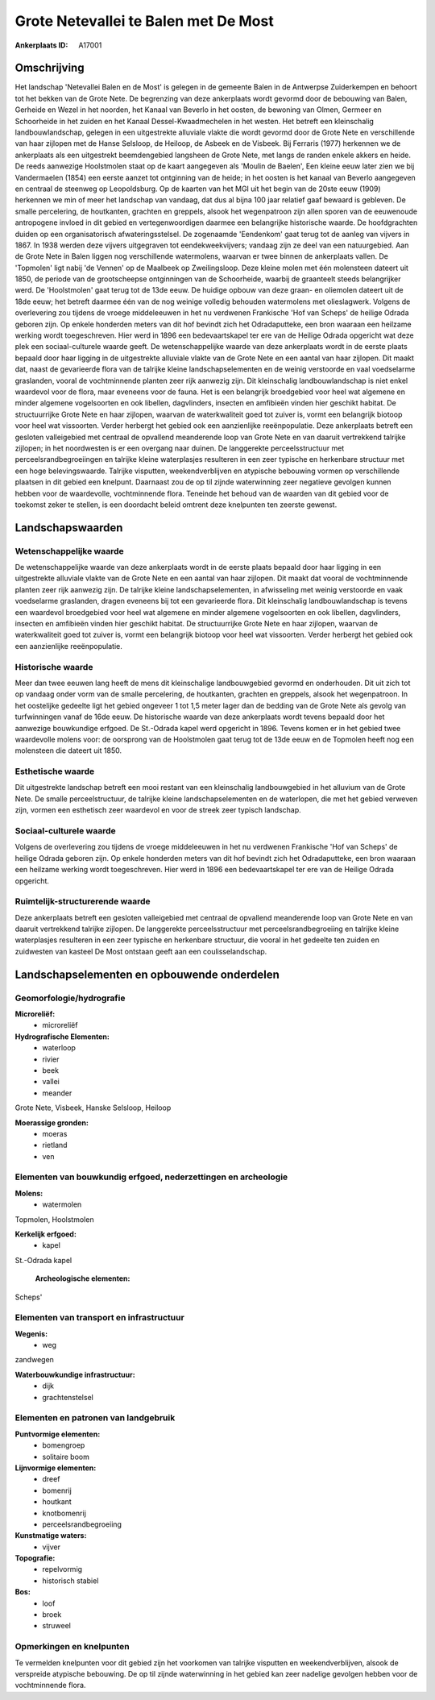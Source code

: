 Grote Netevallei te Balen met De Most
=====================================

:Ankerplaats ID: A17001




Omschrijving
------------

Het landschap 'Netevallei Balen en de Most' is gelegen in de gemeente
Balen in de Antwerpse Zuiderkempen en behoort tot het bekken van de
Grote Nete. De begrenzing van deze ankerplaats wordt gevormd door de
bebouwing van Balen, Gerheide en Wezel in het noorden, het Kanaal van
Beverlo in het oosten, de bewoning van Olmen, Germeer en Schoorheide in
het zuiden en het Kanaal Dessel-Kwaadmechelen in het westen. Het betreft
een kleinschalig landbouwlandschap, gelegen in een uitgestrekte
alluviale vlakte die wordt gevormd door de Grote Nete en verschillende
van haar zijlopen met de Hanse Selsloop, de Heiloop, de Asbeek en de
Visbeek. Bij Ferraris (1977) herkennen we de ankerplaats als een
uitgestrekt beemdengebied langsheen de Grote Nete, met langs de randen
enkele akkers en heide. De reeds aanwezige Hoolstmolen staat op de kaart
aangegeven als 'Moulin de Baelen', Een kleine eeuw later zien we bij
Vandermaelen (1854) een eerste aanzet tot ontginning van de heide; in
het oosten is het kanaal van Beverlo aangegeven en centraal de steenweg
op Leopoldsburg. Op de kaarten van het MGI uit het begin van de 20ste
eeuw (1909) herkennen we min of meer het landschap van vandaag, dat dus
al bijna 100 jaar relatief gaaf bewaard is gebleven. De smalle
percelering, de houtkanten, grachten en greppels, alsook het
wegenpatroon zijn allen sporen van de eeuwenoude antropogene invloed in
dit gebied en vertegenwoordigen daarmee een belangrijke historische
waarde. De hoofdgrachten duiden op een organisatorisch
afwateringsstelsel. De zogenaamde 'Eendenkom' gaat terug tot de aanleg
van vijvers in 1867. In 1938 werden deze vijvers uitgegraven tot
eendekweekvijvers; vandaag zijn ze deel van een natuurgebied. Aan de
Grote Nete in Balen liggen nog verschillende watermolens, waarvan er
twee binnen de ankerplaats vallen. De 'Topmolen' ligt nabij 'de Vennen'
op de Maalbeek op Zweilingsloop. Deze kleine molen met één molensteen
dateert uit 1850, de periode van de grootscheepse ontginningen van de
Schoorheide, waarbij de graanteelt steeds belangrijker werd. De
'Hoolstmolen' gaat terug tot de 13de eeuw. De huidige opbouw van deze
graan- en oliemolen dateert uit de 18de eeuw; het betreft daarmee één
van de nog weinige volledig behouden watermolens met olieslagwerk.
Volgens de overlevering zou tijdens de vroege middeleeuwen in het nu
verdwenen Frankische 'Hof van Scheps' de heilige Odrada geboren zijn. Op
enkele honderden meters van dit hof bevindt zich het Odradaputteke, een
bron waaraan een heilzame werking wordt toegeschreven. Hier werd in 1896
een bedevaartskapel ter ere van de Heilige Odrada opgericht wat deze
plek een sociaal-culturele waarde geeft. De wetenschappelijke waarde van
deze ankerplaats wordt in de eerste plaats bepaald door haar ligging in
de uitgestrekte alluviale vlakte van de Grote Nete en een aantal van
haar zijlopen. Dit maakt dat, naast de gevarieerde flora van de talrijke
kleine landschapselementen en de weinig verstoorde en vaal voedselarme
graslanden, vooral de vochtminnende planten zeer rijk aanwezig zijn. Dit
kleinschalig landbouwlandschap is niet enkel waardevol voor de flora,
maar eveneens voor de fauna. Het is een belangrijk broedgebied voor heel
wat algemene en minder algemene vogelsoorten en ook libellen,
dagvlinders, insecten en amfibieën vinden hier geschikt habitat. De
structuurrijke Grote Nete en haar zijlopen, waarvan de waterkwaliteit
goed tot zuiver is, vormt een belangrijk biotoop voor heel wat
vissoorten. Verder herbergt het gebied ook een aanzienlijke
reeënpopulatie. Deze ankerplaats betreft een gesloten valleigebied met
centraal de opvallend meanderende loop van Grote Nete en van daaruit
vertrekkend talrijke zijlopen; in het noordwesten is er een overgang
naar duinen. De langgerekte perceelsstructuur met
perceelsrandbegroeiingen en talrijke kleine waterplasjes resulteren in
een zeer typische en herkenbare structuur met een hoge belevingswaarde.
Talrijke visputten, weekendverblijven en atypische bebouwing vormen op
verschillende plaatsen in dit gebied een knelpunt. Daarnaast zou de op
til zijnde waterwinning zeer negatieve gevolgen kunnen hebben voor de
waardevolle, vochtminnende flora. Teneinde het behoud van de waarden van
dit gebied voor de toekomst zeker te stellen, is een doordacht beleid
omtrent deze knelpunten ten zeerste gewenst.



Landschapswaarden
-----------------


Wetenschappelijke waarde
~~~~~~~~~~~~~~~~~~~~~~~~


De wetenschappelijke waarde van deze ankerplaats wordt in de eerste
plaats bepaald door haar ligging in een uitgestrekte alluviale vlakte
van de Grote Nete en een aantal van haar zijlopen. Dit maakt dat vooral
de vochtminnende planten zeer rijk aanwezig zijn. De talrijke kleine
landschapselementen, in afwisseling met weinig verstoorde en vaak
voedselarme graslanden, dragen eveneens bij tot een gevarieerde flora.
Dit kleinschalig landbouwlandschap is tevens een waardevol broedgebied
voor heel wat algemene en minder algemene vogelsoorten en ook libellen,
dagvlinders, insecten en amfibieën vinden hier geschikt habitat. De
structuurrijke Grote Nete en haar zijlopen, waarvan de waterkwaliteit
goed tot zuiver is, vormt een belangrijk biotoop voor heel wat
vissoorten. Verder herbergt het gebied ook een aanzienlijke
reeënpopulatie.

Historische waarde
~~~~~~~~~~~~~~~~~~


Meer dan twee eeuwen lang heeft de mens dit kleinschalige
landbouwgebied gevormd en onderhouden. Dit uit zich tot op vandaag onder
vorm van de smalle percelering, de houtkanten, grachten en greppels,
alsook het wegenpatroon. In het oostelijke gedeelte ligt het gebied
ongeveer 1 tot 1,5 meter lager dan de bedding van de Grote Nete als
gevolg van turfwinningen vanaf de 16de eeuw. De historische waarde van
deze ankerplaats wordt tevens bepaald door het aanwezige bouwkundige
erfgoed. De St.-Odrada kapel werd opgericht in 1896. Tevens komen er in
het gebied twee waardevolle molens voor: de oorsprong van de Hoolstmolen
gaat terug tot de 13de eeuw en de Topmolen heeft nog een molensteen die
dateert uit 1850.

Esthetische waarde
~~~~~~~~~~~~~~~~~~

Dit uitgestrekte landschap betreft een mooi
restant van een kleinschalig landbouwgebied in het alluvium van de Grote
Nete. De smalle perceelstructuur, de talrijke kleine landschapselementen
en de waterlopen, die met het gebied verweven zijn, vormen een
esthetisch zeer waardevol en voor de streek zeer typisch landschap.


Sociaal-culturele waarde
~~~~~~~~~~~~~~~~~~~~~~~~



Volgens de overlevering zou tijdens de
vroege middeleeuwen in het nu verdwenen Frankische 'Hof van Scheps' de
heilige Odrada geboren zijn. Op enkele honderden meters van dit hof
bevindt zich het Odradaputteke, een bron waaraan een heilzame werking
wordt toegeschreven. Hier werd in 1896 een bedevaartskapel ter ere van
de Heilige Odrada opgericht.

Ruimtelijk-structurerende waarde
~~~~~~~~~~~~~~~~~~~~~~~~~~~~~~~~

Deze ankerplaats betreft een gesloten valleigebied met centraal de
opvallend meanderende loop van Grote Nete en van daaruit vertrekkend
talrijke zijlopen. De langgerekte perceelsstructuur met
perceelsrandbegroeiing en talrijke kleine waterplasjes resulteren in een
zeer typische en herkenbare structuur, die vooral in het gedeelte ten
zuiden en zuidwesten van kasteel De Most ontstaan geeft aan een
coulisselandschap.



Landschapselementen en opbouwende onderdelen
--------------------------------------------



Geomorfologie/hydrografie
~~~~~~~~~~~~~~~~~~~~~~~~~


**Microreliëf:**
 * microreliëf


**Hydrografische Elementen:**
 * waterloop
 * rivier
 * beek
 * vallei
 * meander


Grote Nete, Visbeek, Hanske Selsloop, Heiloop

**Moerassige gronden:**
 * moeras
 * rietland
 * ven



Elementen van bouwkundig erfgoed, nederzettingen en archeologie
~~~~~~~~~~~~~~~~~~~~~~~~~~~~~~~~~~~~~~~~~~~~~~~~~~~~~~~~~~~~~~~

**Molens:**
 * watermolen


Topmolen, Hoolstmolen

**Kerkelijk erfgoed:**
 * kapel


St.-Odrada kapel

 **Archeologische elementen:**
Scheps'

Elementen van transport en infrastructuur
~~~~~~~~~~~~~~~~~~~~~~~~~~~~~~~~~~~~~~~~~

**Wegenis:**
 * weg


zandwegen

**Waterbouwkundige infrastructuur:**
 * dijk
 * grachtenstelsel



Elementen en patronen van landgebruik
~~~~~~~~~~~~~~~~~~~~~~~~~~~~~~~~~~~~~

**Puntvormige elementen:**
 * bomengroep
 * solitaire boom


**Lijnvormige elementen:**
 * dreef
 * bomenrij
 * houtkant
 * knotbomenrij
 * perceelsrandbegroeiing

**Kunstmatige waters:**
 * vijver


**Topografie:**
 * repelvormig
 * historisch stabiel


**Bos:**
 * loof
 * broek
 * struweel



Opmerkingen en knelpunten
~~~~~~~~~~~~~~~~~~~~~~~~~


Te vermelden knelpunten voor dit gebied zijn het voorkomen van talrijke
visputten en weekendverblijven, alsook de verspreide atypische
bebouwing. De op til zijnde waterwinning in het gebied kan zeer nadelige
gevolgen hebben voor de vochtminnende flora.
